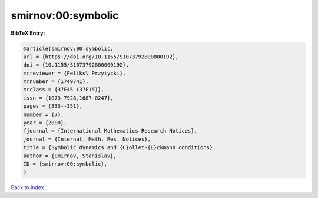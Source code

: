smirnov:00:symbolic
===================

.. :cite:t:`smirnov:00:symbolic`

.. bibliography:: ../../All.bib

**BibTeX Entry:**

.. code-block:: bibtex

   @article{smirnov:00:symbolic,
   url = {https://doi.org/10.1155/S1073792800000192},
   doi = {10.1155/S1073792800000192},
   mrreviewer = {Feliks\ Przytycki},
   mrnumber = {1749741},
   mrclass = {37F45 (37F15)},
   issn = {1073-7928,1687-0247},
   pages = {333--351},
   number = {7},
   year = {2000},
   fjournal = {International Mathematics Research Notices},
   journal = {Internat. Math. Res. Notices},
   title = {Symbolic dynamics and {C}ollet-{E}ckmann conditions},
   author = {Smirnov, Stanislav},
   ID = {smirnov:00:symbolic},
   }

`Back to index <../index>`_
